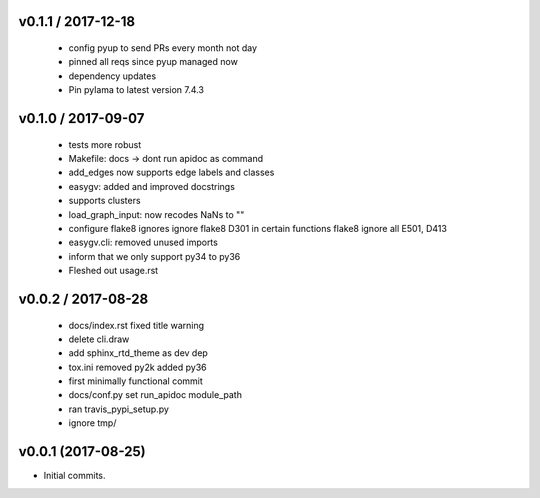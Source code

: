 
v0.1.1 / 2017-12-18
===================

  * config pyup to send PRs every month not day
  * pinned all reqs since pyup managed now
  * dependency updates
  * Pin pylama to latest version 7.4.3

v0.1.0 / 2017-09-07
===================

  * tests more robust
  * Makefile: docs -> dont run apidoc as command
  * add_edges now supports edge labels and classes
  * easygv: added and improved docstrings
  * supports clusters
  * load_graph_input: now recodes NaNs to ""
  * configure flake8 ignores ignore flake8 D301 in certain functions flake8 ignore all E501, D413
  * easygv.cli: removed unused imports
  * inform that we only support py34 to py36
  * Fleshed out usage.rst

v0.0.2 / 2017-08-28
===================

  * docs/index.rst fixed title warning
  * delete cli.draw
  * add sphinx_rtd_theme as dev dep
  * tox.ini removed py2k added py36
  * first minimally functional commit
  * docs/conf.py set run_apidoc module_path
  * ran travis_pypi_setup.py
  * ignore tmp/

v0.0.1 (2017-08-25)
===================

* Initial commits.
